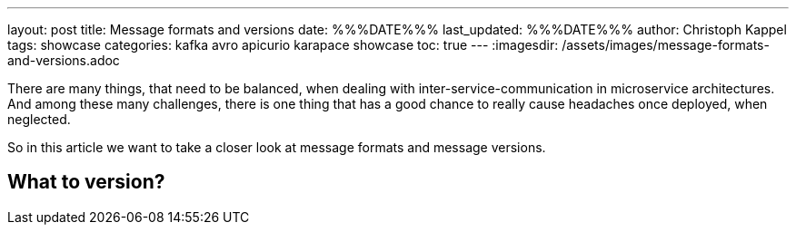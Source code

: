 ---
layout: post
title: Message formats and versions
date: %%%DATE%%%
last_updated: %%%DATE%%%
author: Christoph Kappel
tags: showcase
categories: kafka avro apicurio karapace showcase
toc: true
---
:imagesdir: /assets/images/message-formats-and-versions.adoc

There are many things, that need to be balanced, when dealing with inter-service-communication in
microservice architectures.
And among these many challenges, there is one thing that has a good chance to really cause
headaches once deployed, when neglected.

So in this article we want to take a closer look at message formats and message versions.

== What to version?
